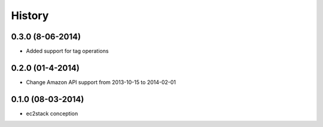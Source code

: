 History
=======

0.3.0 (8-06-2014)
__________________

* Added support for tag operations


0.2.0 (01-4-2014)
__________________

* Change Amazon API support from 2013-10-15 to 2014-02-01


0.1.0 (08-03-2014)
__________________

* ec2stack conception
